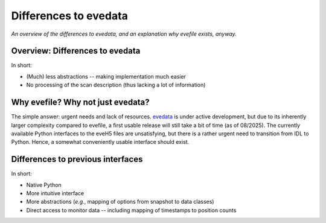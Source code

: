 .. _evedata: https://evedata.docs.radiometry.de/

======================
Differences to evedata
======================

*An overview of the differences to evedata, and an explanation why evefile exists, anyway.*


Overview: Differences to evedata
================================

In short:

* (Much) less abstractions -- making implementation much easier
* No processing of the scan description (thus lacking a lot of information)



Why evefile? Why not just evedata?
==================================

The simple answer: urgent needs and lack of resources. `evedata`_ is under active development, but due to its inherently larger complexity compared to evefile, a first usable release will still take a bit of time (as of 08/2025). The currently available Python interfaces to the eveH5 files are unsatisfying, but there is a rather urgent need to transition from IDL to Python. Hence, a somewhat conveniently usable interface should exist.


Differences to previous interfaces
==================================

In short:

* Native Python
* More intuitive interface
* More abstractions (*e.g.*, mapping of options from snapshot to data classes)
* Direct access to monitor data -- including mapping of timestamps to position counts
